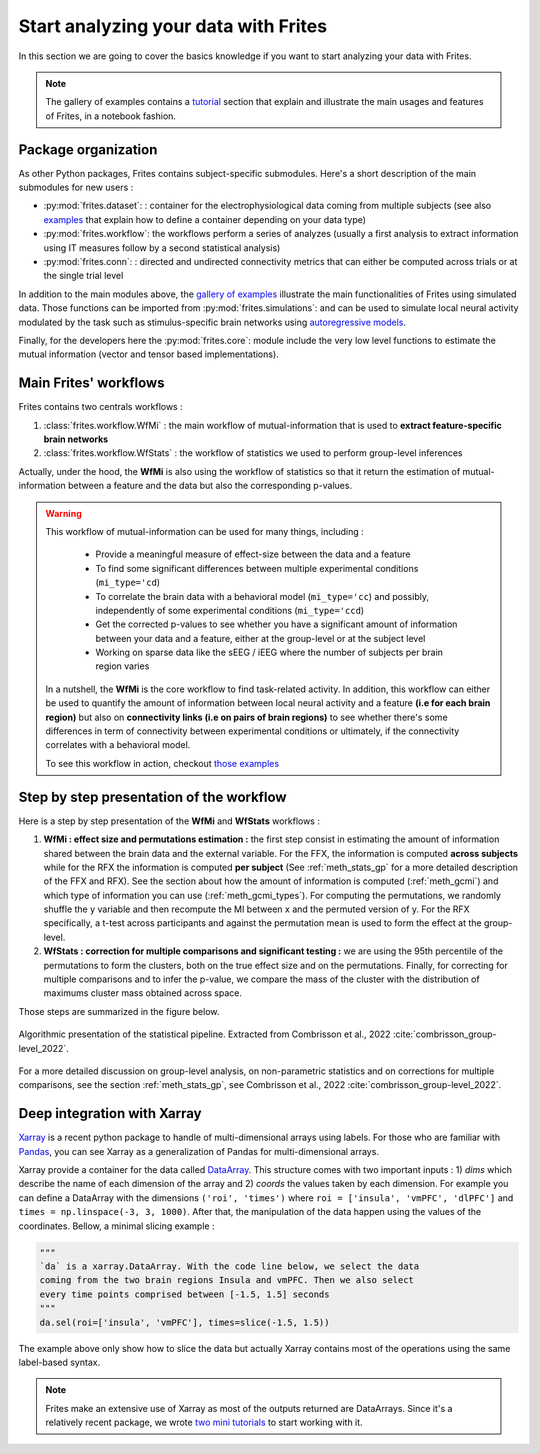 Start analyzing your data with Frites
-------------------------------------

In this section we are going to cover the basics knowledge if you want to start analyzing your data with Frites.

.. note::

    The gallery of examples contains a `tutorial <https://brainets.github.io/frites/auto_examples/index.html#tutorials>`_ section that explain and illustrate the main usages and features of Frites, in a notebook fashion.

Package organization
++++++++++++++++++++

As other Python packages, Frites contains subject-specific submodules. Here's a short description of the main submodules for new users :

* :py:mod:`frites.dataset`: : container for the electrophysiological data coming from multiple subjects (see also `examples <https://brainets.github.io/frites/auto_examples/index.html#multi-subjects-dataset>`_ that explain how to define a container depending on your data type)
* :py:mod:`frites.workflow`: the workflows perform a series of analyzes (usually a first analysis to extract information using IT measures follow by a second statistical analysis)
* :py:mod:`frites.conn`: : directed and undirected connectivity metrics that can either be computed across trials or at the single trial level

In addition to the main modules above, the  `gallery of examples <https://brainets.github.io/frites/auto_examples/index.html>`_ illustrate the main functionalities of Frites using simulated data. Those functions can be imported from :py:mod:`frites.simulations`: and can be used to simulate local neural activity modulated by the task such as stimulus-specific brain networks using `autoregressive models <https://brainets.github.io/frites/api/api_simulations.html#stimulus-specific-autoregressive-model>`_.

Finally, for the developers here the :py:mod:`frites.core`: module include the very low level functions to estimate the mutual information (vector and tensor based implementations).


Main Frites' workflows
++++++++++++++++++++++

Frites contains two centrals workflows :

1. :class:`frites.workflow.WfMi` : the main workflow of mutual-information that is used to **extract feature-specific brain networks**
2. :class:`frites.workflow.WfStats` : the workflow of statistics we used to perform group-level inferences

Actually, under the hood, the **WfMi** is also using the workflow of statistics so that it return the estimation of mutual-information between a feature and the data but also the corresponding p-values.

.. warning::

    This workflow of mutual-information can be used for many things, including :

        * Provide a meaningful measure of effect-size between the data and a feature
        * To find some significant differences between multiple experimental conditions (``mi_type='cd``)
        * To correlate the brain data with a behavioral model (``mi_type='cc``) and possibly, independently of some experimental conditions (``mi_type='ccd``)
        * Get the corrected p-values to see whether you have a significant amount of information between your data and a feature, either at the group-level or at the subject level
        * Working on sparse data like the sEEG / iEEG where the number of subjects per brain region varies

    In a nutshell, the **WfMi** is the core workflow to find task-related activity. In addition, this workflow can either be used to quantify the amount of information between local neural activity and a feature **(i.e for each brain region)** but also on **connectivity links (i.e on pairs of brain regions)** to see whether there's some differences in term of connectivity between experimental conditions or ultimately, if the connectivity correlates with a behavioral model.

    To see this workflow in action, checkout `those examples <https://brainets.github.io/frites/auto_examples/index.html#mutual-information>`_

Step by step presentation of the workflow
+++++++++++++++++++++++++++++++++++++++++

Here is a step by step presentation of the **WfMi** and **WfStats** workflows :

1. **WfMi : effect size and permutations estimation :** the first step consist in estimating the amount of information shared between the brain data and the external variable. For the FFX, the information is computed **across subjects** while for the RFX the information is computed **per subject** (See :ref:`meth_stats_gp` for a more detailed description of the FFX and RFX). See the section about how the amount of information is computed (:ref:`meth_gcmi`) and which type of information you can use (:ref:`meth_gcmi_types`). For computing the permutations, we randomly shuffle the y variable and then recompute the MI between x and the permuted version of y. For the RFX specifically, a t-test across participants and against the permutation mean is used to form the effect at the group-level.
2. **WfStats : correction for multiple comparisons and significant testing :** we are using the 95th percentile of the permutations to form the clusters, both on the true effect size and on the permutations. Finally, for correcting for multiple comparisons and to infer the p-value, we compare the mass of the cluster with the distribution of maximums cluster mass obtained across space.

Those steps are summarized in the figure below.

.. figure::  ../_static/stat_pipeline.png
    :align:  center

    Algorithmic presentation of the statistical pipeline. Extracted from Combrisson et al., 2022 :cite:`combrisson_group-level_2022`.

For a more detailed discussion on group-level analysis, on non-parametric statistics and on corrections for multiple comparisons, see the section :ref:`meth_stats_gp`, see Combrisson et al., 2022 :cite:`combrisson_group-level_2022`.

Deep integration with Xarray
++++++++++++++++++++++++++++

`Xarray <http://xarray.pydata.org/en/stable/>`_ is a recent python package to handle of multi-dimensional arrays using labels. For those who are familiar with `Pandas <https://pandas.pydata.org/>`_, you can see Xarray as a generalization of Pandas for multi-dimensional arrays.

Xarray provide a container for the data called `DataArray <http://xarray.pydata.org/en/stable/generated/xarray.DataArray.html#xarray.DataArray>`_. This structure comes with two important inputs : 1) `dims` which describe the name of each dimension of the array and 2) `coords` the values taken by each dimension. For example you can define a DataArray with the dimensions ``('roi', 'times')`` where ``roi = ['insula', 'vmPFC', 'dlPFC']`` and ``times = np.linspace(-3, 3, 1000)``. After that, the manipulation of the data happen using the values of the coordinates. Bellow, a minimal slicing example :

.. code-block:: python

    """
    `da` is a xarray.DataArray. With the code line below, we select the data
    coming from the two brain regions Insula and vmPFC. Then we also select
    every time points comprised between [-1.5, 1.5] seconds
    """
    da.sel(roi=['insula', 'vmPFC'], times=slice(-1.5, 1.5))


The example above only show how to slice the data but actually Xarray contains most of the operations using the same label-based syntax.

.. note::

    Frites make an extensive use of Xarray as most of the outputs returned are DataArrays. Since it's a relatively recent package, we wrote `two mini tutorials <https://brainets.github.io/frites/auto_examples/index.html#xarray>`_ to start working with it.
